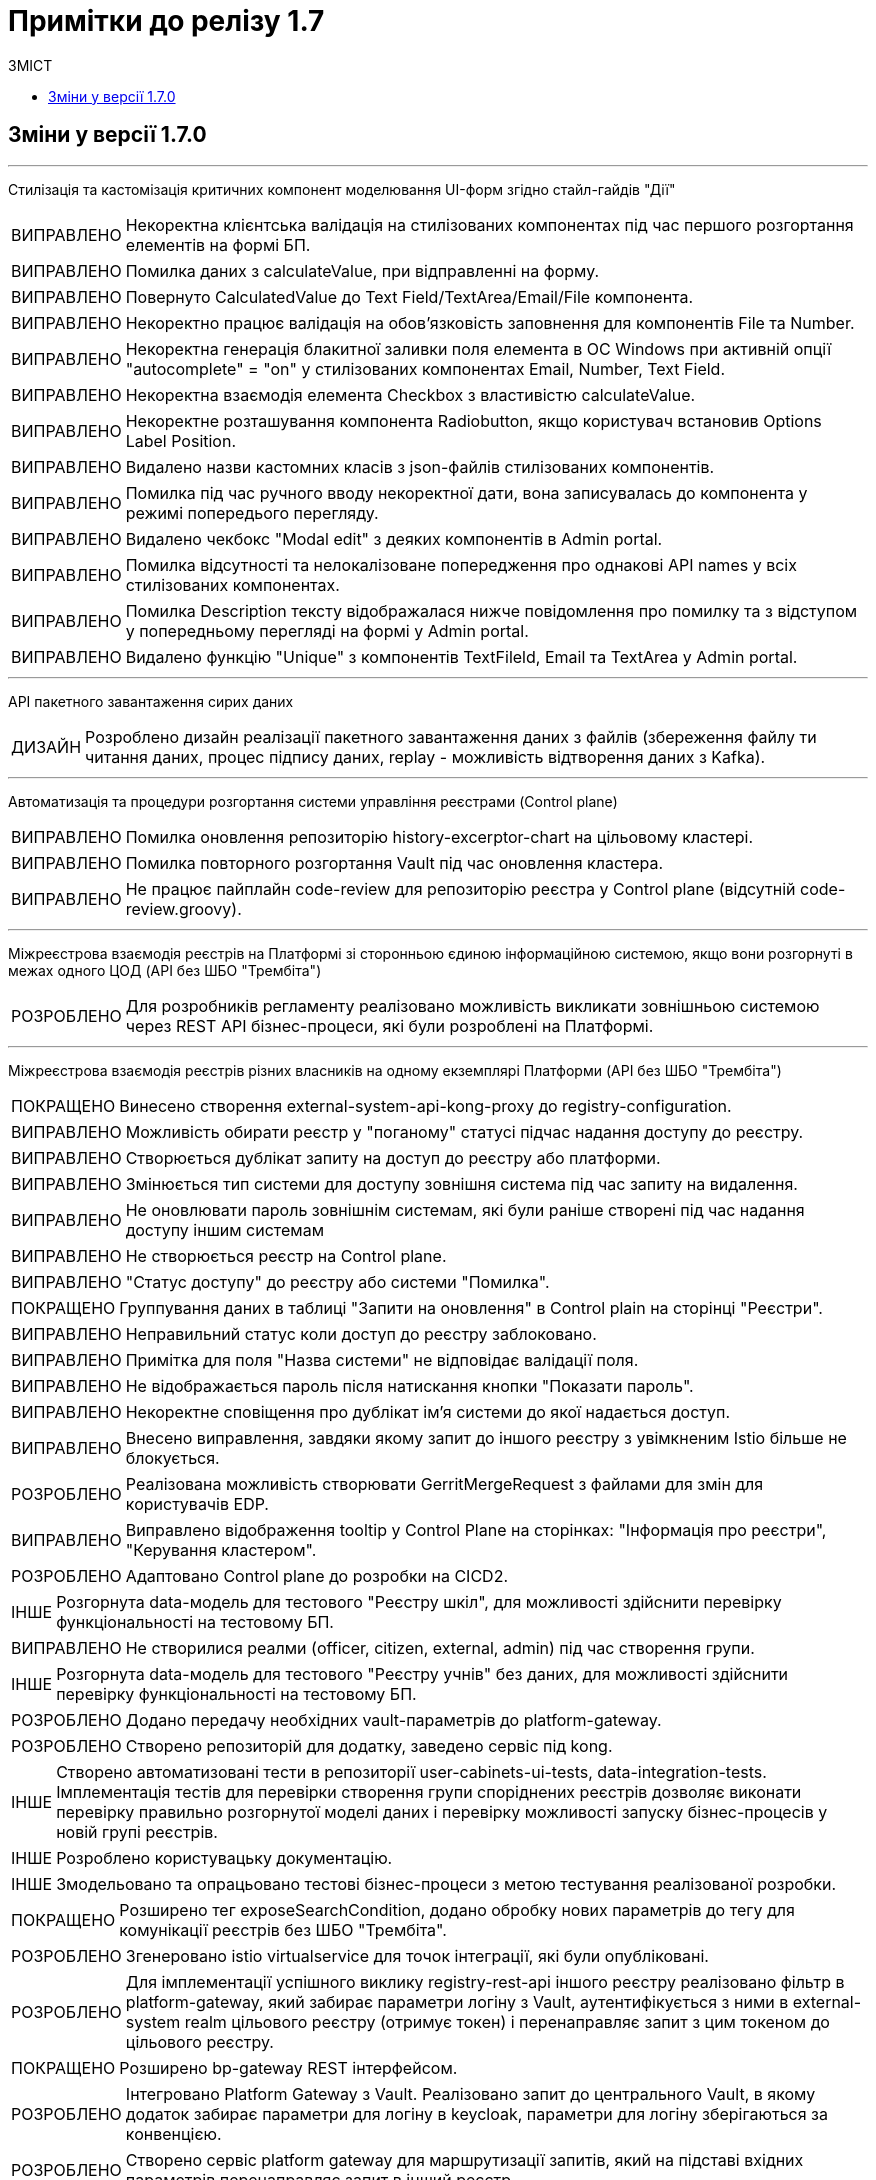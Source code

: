 = Примітки до релізу 1.7
:toc:
:toclevels: 5
:toc-title: ЗМІСТ
:sectnums:
:sectnumlevels: 
:sectanchors:
:experimental:
:important-caption: ВИПРАВЛЕНО
:note-caption: ПОКРАЩЕНО
:tip-caption: РОЗРОБЛЕНО
:warning-caption: ДИЗАЙН
:caution-caption: ІНШЕ

== Зміни у версії 1.7.0

'''

Cтилізація та кастомізація критичних компонент моделювання UI-форм згідно стайл-гайдів "Дії"
[IMPORTANT] 
Некоректна клієнтська валідація на стилізованих компонентах під час першого розгортання елементів на формі БП.
[IMPORTANT] 
Помилка даних з calculateValue, при відправленні на форму.
[IMPORTANT] 
Повернуто CalculatedValue до Text Field/TextArea/Email/File компонента.
[IMPORTANT] 
Некоректно працює валідація на обов'язковість заповнення для компонентів File та Number.
[IMPORTANT] 
Некоректна генерація блакитної заливки поля елемента в ОС Windows при активній опції "autocomplete" = "on" у стилізованих компонентах Email, Number, Text Field.
[IMPORTANT] 
Некоректна взаємодія елемента Checkbox з властивістю calculateValue.
[IMPORTANT] 
Некоректне розташування компонента Radiobutton, якщо користувач встановив Options Label Position.
[IMPORTANT] 
Видалено назви кастомних класів з json-файлів стилізованих компонентів.
[IMPORTANT] 
Помилка під час ручного вводу некоректної дати, вона записувалась до компонента у режимі попередього перегляду.
[IMPORTANT] 
Видалено чекбокс "Modal edit" з деяких компонентів в Admin portal.
[IMPORTANT] 
Помилка відсутності та нелокалізоване попередження про однакові API names у всіх стилізованих компонентах.
[IMPORTANT] 
Помилка Description тексту відображалася нижче повідомлення про помилку та з відступом у попередньому перегляді на формі у Admin portal.
[IMPORTANT] 
Видалено функцію "Unique" з компонентiв TextFileld, Email та TextArea у Admin portal.
 
'''

API пакетного завантаження сирих даних
[WARNING] 
Розроблено дизайн реалізації пакетного завантаження даних з файлів (збереження файлу ти читання даних, процес підпису даних, replay - можливість відтворення даних з Kafka).
 
'''

Автоматизація та процедури розгортання системи управління реєстрами (Control plane)
[IMPORTANT] 
Помилка оновлення репозиторію history-excerptor-chart на цільовому кластері.
[IMPORTANT] 
Помилка повторного розгортання Vault  під час оновлення кластера.
[IMPORTANT] 
Не працює пайплайн code-review для репозиторію реєстра у Control plane (відсутній code-review.groovy).
 
'''

Міжреєстрова взаємодія реєстрів на Платформі зі сторонньою єдиною інформаційною системою, якщо вони розгорнуті в межах одного ЦОД
(API без ШБО "Трембіта")
[TIP] 
Для розробників регламенту реалізовано можливість викликати зовнішньою системою через REST API бізнес-процеси, які були розроблені на Платформі.
 
'''

Міжреєстрова взаємодія реєстрів різних власників на одному екземплярі Платформи
(API без ШБО "Трембіта")
[NOTE] 
Винесено створення external-system-api-kong-proxy до registry-configuration.
[IMPORTANT] 
Можливість обирати реєстр у "поганому" статусі підчас надання доступу до реєстру.
[IMPORTANT] 
Створюється дублікат запиту на доступ до реєстру або платформи.
[IMPORTANT] 
Змінюється тип системи для доступу зовнішня система під час запиту на видалення.
[IMPORTANT] 
Не оновлювати пароль зовнішнім системам, які були раніше створені під час надання доступу іншим системам
[IMPORTANT] 
Не створюється реєстр на Control plane.
[IMPORTANT] 
"Статус доступу" до реєстру або системи "Помилка".
[NOTE] 
Группування даних в таблиці "Запити на оновлення" в Control plain на сторінці "Реєстри".
[IMPORTANT] 
Неправильний статус коли доступ до реєстру заблоковано.
[IMPORTANT] 
Примітка для поля "Назва системи" не відповідає валідації поля.
[IMPORTANT] 
Не відображається пароль після натискання кнопки "Показати пароль".
[IMPORTANT] 
Некоректне сповіщення про дублікат ім'я системи до якої надається доступ.
[IMPORTANT] 
Внесено виправлення, завдяки якому запит до іншого реєстру з увімкненим Istio більше не блокується.
[TIP] 
Реалізована можливість створювати GerritMergeRequest з файлами для змін для користувачів EDP.
[IMPORTANT] 
Виправлено відображення tooltip у Control Plane на сторінках: "Інформація про реєстри", "Керування кластером".
[TIP] 
Адаптовано Control plane до розробки на CICD2.
[CAUTION] 
Розгорнута data-модель для тестового "Реєстру шкіл", для можливості здійснити перевірку функціональності на тестовому БП.
[IMPORTANT] 
Не створилися реалми (officer, citizen, external, admin) під час створення групи.
[CAUTION] 
Розгорнута data-модель для тестового "Реєстру учнів" без даних, для можливості здійснити перевірку функціональності на тестовому БП.
[TIP] 
Додано передачу необхідних vault-параметрів до platform-gateway.
[TIP] 
Створено репозиторій для додатку, заведено сервіс під kong.
[CAUTION] 
Створено автоматизовані тести в репозиторії user-cabinets-ui-tests, data-integration-tests. Імплементація тестів для перевірки створення групи споріднених реєстрів дозволяє виконати перевірку правильно розгорнутої моделі даних і перевірку можливості запуску бізнес-процесів у новій групі реєстрів.
[CAUTION] 
Розроблено користувацьку документацію.
[CAUTION] 
Змодельовано та опрацьовано тестові бізнес-процеси з метою тестування реалізованої розробки.
[NOTE] 
Розширено тег exposeSearchCondition, додано обробку нових параметрів до тегу для комунікації реєстрів без ШБО "Трембіта".
[TIP] 
Згенеровано istio virtualservice для точок інтеграції, які були опубліковані.
[TIP] 
Для імплементації успішного виклику registry-rest-api іншого реєстру реалізовано фільтр в platform-gateway, який забирає параметри логіну з Vault, аутентифікується з ними в external-system realm цільового реєстру (отримує токен) і перенаправляє запит з цим токеном до цільового реєстру.
[NOTE] 
Розширено bp-gateway REST інтерфейсом.
[TIP] 
Інтегровано Platform Gateway з Vault. Реалізовано запит до центрального Vault, в якому додаток забирає параметри для логіну в keycloak, параметри для логіну зберігаються за конвенцією.
[TIP] 
Створено сервіс platform gateway для маршрутизації запитів, який на підставі вхідних параметрів перенаправляє запит в інший реєстр.
 
'''

Внесення змін до складових запиту на внесення змін регламенту реєстру
[WARNING] 
Створено прототип механізму інтеграції з Git та Gerrit для отримання стану HEAD/master-гілки репозиторію регламенту та управління MR-запитами на внесення змін, з метою виключення необхідності локального встановлення додаткового ПЗ та спрощення досвіду моделювання регламенту реєстру.

'''

Запити від СС та бізнесу 1.7
[NOTE] 
Реалізована можливість для моделювальників баз даних використовувати тип пошуку between для створення search conditions.
[NOTE] 
Заборонено прямі комміти до репозиторію регламенту реєстру.
[TIP] 
Розроблено загальний інтеграційний конектор для можливості задавання методів, параметрів та тіла запиту при інтеграції з фабрикою даних.

'''

Інтерфейс порівняння версій бізнес-процесів регламенту реєстру
[WARNING] 
Створено прототип екрана порівняння версій бізнес-процесів з використанням бібліотеки bpmn.io та її розширень. Реалізовано нове вкладення "Порівняння БП" на сторінці "Моделювання бізнес-процесів".
[WARNING] 
Створено прототип екрана порівняння версій та візуалізації змін UI-форми з використанням web-моделера на базі Form.IO.
 
'''

Інформування через електронну пошту
[IMPORTANT] 
Помилка при деплої реєстру немає автоматизіції конфігурування системного клієнта system-user.
[TIP] 
Налаштовано поштовий домен.
[NOTE] 
Для надання доступу ddm-notification-service додано до user-settings-service-policy.
[TIP] 
Розроблено шаблон повідомлення на email, який відповідає загальній стилізації кабінету користувачів Платформи та стайл-гайдів додатку "Дія".
[TIP] 
Розроблено автоматизацію розгортання SMTP-сервера,  як компонент user-management через Helmfile.
[WARNING] 
Розроблено дизайн configmap для SMTP-сервера.
[TIP] 
Реалізована можливість вибирати SMTP-сервер для відправки email повідомлень при створенні реєстру адміністратором платформи.
[TIP] 
Реалізована можливість для адміністраторів бізнес-процесів моделювати шаблон повідомлення на email.
[TIP] 
При моделюванні задачі відправки повідомлення  зареєстрованому користувачу реєстру в бізнес-процесі, користувач отримує отримує лист за шаблоном, налаштованим для каналу зв'язку "Електронна пошта" з відповідного SMTP-сервера.
 
'''

Конфігурація dns імен для реєстрів та захист адміністративних ендпоїнтів в control-plane
[WARNING] 
Розроблено дизайн налаштування кастомного DNS-імені для кабінетів реєстру. Функціональністю передбачена можливість задати кастомне DNS-ім'я для кабінету чиновника та громадянина через control-plane для відповідного реєстру.
[WARNING] 
Розроблено дизайн блокування адміністративних ендпоїнтів на рівні OpenShift Router.
 
'''

Перевірка цілісності запиту на внесення змін до регламенту реєстру
[WARNING] 
Створено прототип механізму використання "Robot Comments" через Gerrit API з метою публікації результатів виконання статичного аналізу, тестування та публікації регламенту.
[WARNING] 
Створено прототип механізму використання "Custom Labels" через Gerrit API з метою розширення переліку можливих етапів перевірок, через які проходить версія регламенту (Review Passed, Static Analysis Passed, Tests Passed, ін.).
[CAUTION] 
Досліджено можливості використання jGit для клонування репозиторію у пам'ять та виконання операцій отримання стану, внесення змін та публікації у Gerrit.
 
'''

Повідомлення в Кабінеті громадянина (inbox)
[WARNING] 
Реалізовано механізм перегляду повідомлень у Кабінеті громадянина.
 
'''

Регресійне тестування
[IMPORTANT] 
Некоректне розташування UI-елементів на сторінці білдера у admin-portal.
[IMPORTANT] 
Падіння Cleanup job через неіснуючу версію бібліотеки.
[IMPORTANT] 
Report publisher не опрацьовує помилки від Redash.
[IMPORTANT] 
Не відображається завантажувач під час відкриття та відалення форм у Admin portal.
[IMPORTANT] 
Помилка при створені таблиці де ім'я є зарезрвованим словом.
[IMPORTANT] 
Компоненти RadioButton та CheckBox на формах задач та у режимі попереднього перегляду в Admin portal мають невірне вирівнювання за лівим краєм.
[IMPORTANT] 
Помилка системи, не відображаються задачі або процеси при пагінації у більше ніж 100 записів.
[IMPORTANT] 
Випадний список відкритий на формі з компонентом EditGrid  має менший Z-index, ніж інші компоненти на формі.
[IMPORTANT] 
Компоненти RadioButton, CheckBox та Date/time у регламентних БП мають некоректне положення відносно інших компонентів на формі.
[IMPORTANT] 
Сервісна валідація не враховує різницю між часовими поясами КЕП-сервісу та оточення, де був виконаний цей підпис.
 
'''

Розробка Control Plane для адміністрування тенантами/реєстрами
[IMPORTANT] 
В select на оновлення реєстру немає нової старшої гілки.
[IMPORTANT] 
Після видалення реєстру через Control plane, не видляється його репозиторій в Gerrit.
[IMPORTANT] 
Під час логіну Адміністратора реєстра до реєстрових Keycloak через Openshift SSO виникає помилка.
 
'''

Розширення можливостей моделювання бізнес-процесів підтримкою альтернативних гілок
[CAUTION] 
Виконана заміна функції initiator() на submission() для отримання ключа доступу (access key).
[TIP] 
Компонент Button розширено можливістю змоделювати перехід на альтернативні гілки. Додано кастомну опцію Navigation, завдяки якій є можливість додати Action code.
[NOTE] 
Змінено транзієнтність даних ініціатора для бізнес-процесу. Це потрібно тому, що дані initiator() зберігаються тільки до виконання першої форми. Якщо ж перейти з форми назад – ці дані потрібні ще раз.
[TIP] 
Для користувача кабінету реалізована можливість повернутися до попередньої форми та виправити внесені дані, якщо в рамках бізнес-процесу є дві чи більше задач розподілених на нього в ряд, та коли процесс змодельований зі стартовою формою.
 
'''

Розширення можливостей моделювання БП підтримкою відправки повідомлень
[CAUTION] 
Змодельовано та опрацьовано тестовий бізнес-процес з відправкою повідомлень одному користувачу, з метою тестування реалізованої розробки.
[CAUTION] 
Змодельовано та опрацьовано тестовий бізнес-процес з відправкою повідомлень декільком користувачам, з метою тестування реалізованої розробки.
[TIP] 
Реалізовано логування відправки повідомлень користувачам (факт вдалої та невдалої відправки повідомлення) в журналі аудиту Redash.
[TIP] 
Реалізована можливість моделювання відправки повідомлень до каналів зв'язку з користувачем. У каталозі моделювальника бізнес-процесів додано типове розширення "Send User Notification".
 
'''

Розширення переліку підтримуваних компонент для моделювання UI-форм
[TIP] 
Реалізовано підтримку компонента "Table" форми задачі, він доступний для моделювання в переліку "Компоненти" та відповідає стайл-гайдам додатка "Дія".
[TIP] 
Реалізовано підтримку компонента "Columns" форми задачі, він доступний для моделювання в переліку "Компоненти" та відповідає стайл-гайдам додатка "Дія".
[TIP] 
Реалізовано підтримку компонента "FieldSet" форми задачі, він доступний для моделювання в переліку "Компоненти" та відповідає стайл-гайдам додатка "Дія".
 
'''

Технічна якість Клієнтських додатків платформи
[NOTE] 
Створені необхідні CI/CD процеси в Jenkins для monorepo (common-web-app).
 
'''

Тимчасове сховище проміжних даних виконання бізнес-процесів
[CAUTION] 
Додано redis-клієнт до тестових бібліотек.
[WARNING] 
Розроблено дизайн використання Redis як тимчасове сховище даних, внесених через UI-форми задач бізнес-процесу.
 
'''

Управління бізнес-процесами реєстру
[WARNING] 
Розроблено прототип web-редактора коду для розробки BPMN моделей бізнес-процесів (формату XML) з підтримкою валідації та автодоповненням.
[CAUTION] 
Проведено дослідження можливостей кастомізації та стилізації web-моделера на базі бібліотеки bpmn.io (зміни кольорів, шрифтів, локалізація).
[WARNING] 
Створено прототип використання користувацьких розширень у web-моделері на базі бібліотеки bpmn.io у якості аналогів Element Templates в Camunda Modeler.
[WARNING] 
Створено прототип web-моделера на базі бібліотеки bpmn.io для створення бізнес-процесів. Реалізовано окрему сторінку "Моделювання бізнес-процесів", яка підтримує два режими перегляду та зміни бізнес-процесів "Код" або "Конструктор".
[CAUTION] 
Проведено дослідження та створено прототип web-редактора коду для розробки Groovy-скриптів у бізнес-процесах з підтримкою автоматичного доповнення синтаксичним аналізом та можливостями розширення. Аналіз утиліт VSCode та CodeMirror.
 
'''

Управління структурами таблиць моделі даних реєстру
[WARNING] 
Запрототиповано механізм перетворення моделі структури БД у вигляді Liquibase ChangeSet.
[WARNING] 
Розроблено прототип механізму створення файлу з описом структури БД відповідно до Liquibase changelog з метою візуального представленням поточного стану структури БД у вигляді ER-діаграми.
 
'''

Управління схемами UI-форм реєстру
[WARNING] 
Створено прототип web-редактора коду для розробки JSON UI-форм відповідно до схеми з підтримкою валідації та автодоповнення (утиліта CodeMirror).
 
'''

Формування витягів (наказів) у кабінеті чиновника у форматі DOCX та витягів-звітів у форматі CSV
[IMPORTANT] 
Невідповідність контрактів надсилання даних у БД та отримання цих даних у стилізованому компоненті EditGrid через відправлення даних із компонента Radio.
[IMPORTANT] 
Помилка відображення кнопки "Завантажити витяг" у меню "Надані послуги" в Кабінеті посадової особи після коректної генерації документа на сервері.
[TIP] 
Створено endpoint за типом Search condition для заповнення поля "ПІБ співробітника" з підтримкою READ ALL.
 
'''

Security Activities
[NOTE] 
Додано етапи безпеки до EDP-постачальників. Оновлено EDP-pipeline згідно з етапами безпеки.
[NOTE] 
Налаштовано SSO-автентифікацію для компонента безпеки DefectDojo.
 
'''

Single Logout
[IMPORTANT] 
Помилка "Internal Server Error" на BPMS,  якщо при зверненні до кешу не знайдено потрібної інформації.
 
'''


Technical debt
[NOTE]
Синхронізовано роботу гілок реєстру з темплейтом в компоненті cluster-mgmt (коли кількість гілок більше однієї, всі гілки після першої містять належні зміни).

'''

Technical improvements
[NOTE]
Оновлено сховище секретів Hashicorp Vault до версії 1.9.7.
[IMPORTANT]
Помилка мережевої політики, перевірено роботу deny all policy, та інших мережевих політик в окремому тестовому середовищі.

'''

Інші впровадження
[IMPORTANT] 
Реальний КЕП-віджет на задачах підписання в оточенні SIT при розгортанні з параметром CA_ISOLATION=true.
[IMPORTANT] 
Код для REST API компілюється із зайвим символом, якщо у search condition вказати ліміт більше 1000.
[NOTE] 
Додано до пайплайну cluster-<cluster name>-run-installer-validation-tests можливість запуску тестів на видалення реєстру.
[CAUTION] 
Виконано налаштування Kong OIDC-плагіна для кореневих шляхів усіх порталів.
[CAUTION] 
Переведення тестових оточень CICD2 на роботу з ПКМ "Гряда-301".
[IMPORTANT] 
Помилка "Internal Server Error" на BPMS,  якщо при зверненні до кешу не знайдено потрібної інформації.
 
'''

